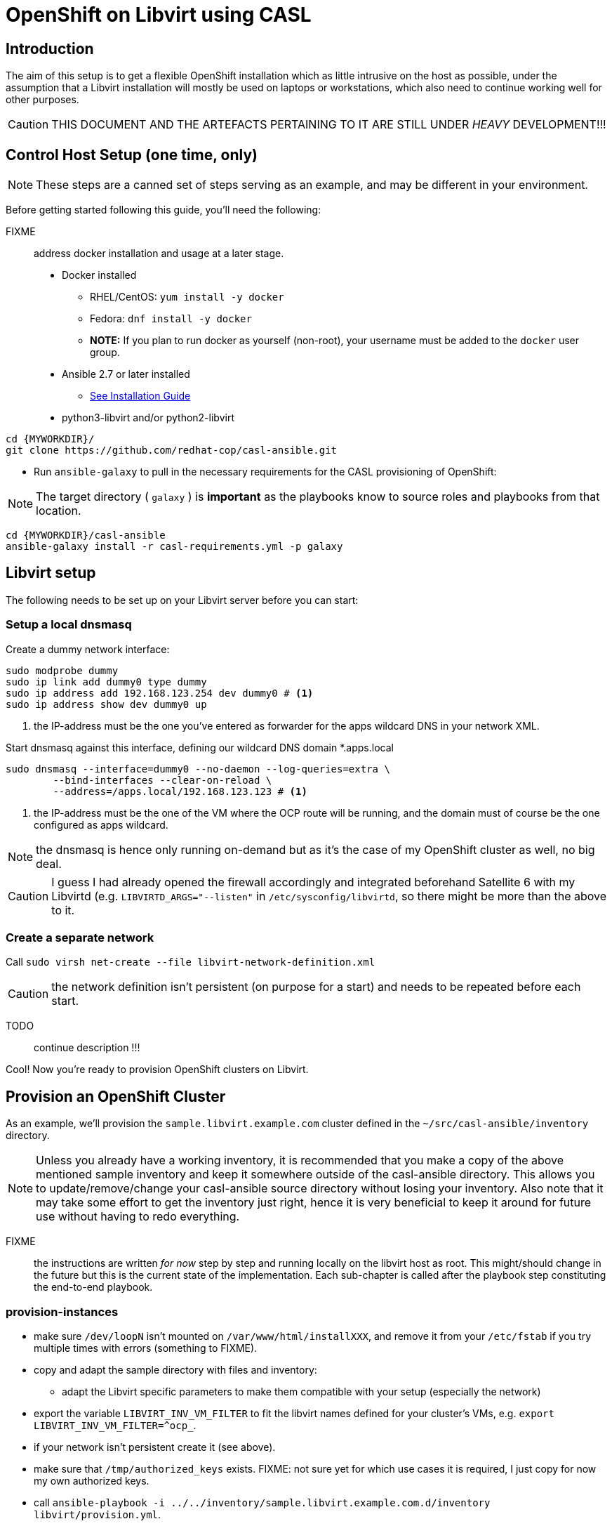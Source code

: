 = OpenShift on Libvirt using CASL
:MYWORKDIR: ~/src
// FIXME: how to get variables rendered in code blocks?

== Introduction

The aim of this setup is to get a flexible OpenShift installation which as little intrusive on the host as possible, under the assumption that a Libvirt installation will mostly be used on laptops or workstations, which also need to continue working well for other purposes.

CAUTION: THIS DOCUMENT AND THE ARTEFACTS PERTAINING TO IT ARE STILL UNDER _HEAVY_ DEVELOPMENT!!!

== Control Host Setup (one time, only)

NOTE: These steps are a canned set of steps serving as an example, and may be different in your environment.

Before getting started following this guide, you'll need the following:

FIXME:: address docker installation and usage at a later stage.

* Docker installed
  ** RHEL/CentOS: `yum install -y docker`
  ** Fedora: `dnf install -y docker`
  ** **NOTE:** If you plan to run docker as yourself (non-root), your username must be added to the `docker` user group.

* Ansible 2.7 or later installed
  ** link:https://docs.ansible.com/ansible/latest/installation_guide/intro_installation.html[See Installation Guide]
* python3-libvirt and/or python2-libvirt

[source,bash]
----
cd {MYWORKDIR}/
git clone https://github.com/redhat-cop/casl-ansible.git
----

* Run `ansible-galaxy` to pull in the necessary requirements for the CASL provisioning of OpenShift:

NOTE: The target directory ( `galaxy` ) is **important** as the playbooks know to source roles and playbooks from that location.

[source,bash]
----
cd {MYWORKDIR}/casl-ansible
ansible-galaxy install -r casl-requirements.yml -p galaxy
----

== Libvirt setup

The following needs to be set up on your Libvirt server before you can start:

=== Setup a local dnsmasq

Create a dummy network interface:

------------------------------------------------------------------------
sudo modprobe dummy
sudo ip link add dummy0 type dummy
sudo ip address add 192.168.123.254 dev dummy0 # <1>
sudo ip address show dev dummy0 up
------------------------------------------------------------------------
<1> the IP-address must be the one you've entered as forwarder for the apps wildcard DNS in your network XML.

Start dnsmasq against this interface, defining our wildcard DNS domain *.apps.local

------------------------------------------------------------------------
sudo dnsmasq --interface=dummy0 --no-daemon --log-queries=extra \
	--bind-interfaces --clear-on-reload \
	--address=/apps.local/192.168.123.123 # <1>
------------------------------------------------------------------------
<1> the IP-address must be the one of the VM where the OCP route will be running, and the domain must of course be the one configured as apps wildcard.

NOTE: the dnsmasq is hence only running on-demand but as it's the case of my OpenShift cluster as well, no big deal.

CAUTION: I guess I had already opened the firewall accordingly and integrated beforehand Satellite 6 with my Libvirtd (e.g. `LIBVIRTD_ARGS="--listen"` in `/etc/sysconfig/libvirtd`, so there might be more than the above to it.

=== Create a separate network

Call `sudo virsh net-create --file libvirt-network-definition.xml` 

CAUTION: the network definition isn't persistent (on purpose for a start) and needs to be repeated before each start.

TODO:: continue description !!!

Cool! Now you're ready to provision OpenShift clusters on Libvirt.

== Provision an OpenShift Cluster

As an example, we'll provision the `sample.libvirt.example.com` cluster defined in the `{MYWORKDIR}/casl-ansible/inventory` directory.

NOTE: Unless you already have a working inventory, it is recommended that you make a copy of the above mentioned sample inventory and keep it somewhere outside of the casl-ansible directory. This allows you to update/remove/change your casl-ansible source directory without losing your inventory. Also note that it may take some effort to get the inventory just right, hence it is very beneficial to keep it around for future use without having to redo everything.

FIXME:: the instructions are written _for now_ step by step and running locally on the libvirt host as root. This might/should change in the future but this is the current state of the implementation. Each sub-chapter is called after the playbook step constituting the end-to-end playbook.


=== provision-instances

- make sure `/dev/loopN` isn't mounted on `/var/www/html/installXXX`, and remove it from your `/etc/fstab` if you try multiple times with errors (something to FIXME).
- copy and adapt the sample directory with files and inventory:
* adapt the Libvirt specific parameters to make them compatible with your setup (especially the network)
- export the variable `LIBVIRT_INV_VM_FILTER` to fit the libvirt names defined for your cluster's VMs, e.g. `export LIBVIRT_INV_VM_FILTER=^ocp_`.
- if your network isn't persistent create it (see above).
- make sure that `/tmp/authorized_keys` exists. FIXME: not sure yet for which use cases it is required, I just copy for now my own authorized keys.
- call `ansible-playbook -i ../../inventory/sample.libvirt.example.com.d/inventory libvirt/provision.yml`.
+
IMPORTANT: virt-install is only running synchronously because a virt-viewer UI is popping up. Close each virt-viewer once the corresponding installation has happened and not too long after.
+
- identify the IP address of the infrastructure VM on which the route will run and start accordingly the separate dnsmasq responsible to do the wildcard DNS resolution (see above).
- login into one of the new VMs and validate that DNS is working correctly:
* `dig master.local` gives the correct IP address (same for all VMs)
* `dig -x <master-ip>` works as well
* `dig -x xxx.apps.local` gives the IP of the route/infranode.

NOTE: up till now, I've worked as root to avoid complications. From here on, I'm working again as normal user on the control host.

=== pre-install

IMPORTANT: you need to have ssh-ed once to each node to make sure that their SSH-signature is already in your known_hosts file.

Things to consider:

- make sure the above preparations are still active (network, DNS, environment variables)
- define the environment variables `RHSM_USER` and `RHSM_PASSWD` or use an activation key (TODO describe activation key / Satellite 6 approach).
+
CAUTION: because there is no trace of OpenShift on the system, it is relatively sure that auto-attach will fail. Hence make sure `rhsm_pool` or `rhsm_pool_ids` are defined in the inventory (or on the command line).

Then call `ansible-playbook -i ../../inventory/sample.libvirt.example.com.d/inventory/ pre-install.yml -e rhsm_pool='^{POOL_NAME}$'`.

=== install

- make sure the credentials are set in the environment, either using your RHSM credentials or adding specific ones (OREG_AUTH_USER and OREG_AUTH_PASSWORD, see inventory OSEv3.yml for details).
- call `ansible-playbook -i ../../inventory/sample.libvirt.example.com.d/inventory/ install.yml` and wait...
- once the playbook has run successfully, you need to enter `master.local` into the `/etc/hosts` of your workstation (unless it's using the right DNS), and then you can point your browser to `https://master.local:8443` and login as admin (using the IP address directly won't work).


TODO:: continue to adapt / complete the following lines for Libvirt

Run the `end-to-end` provisioning playbook via our link:../images/casl-ansible/[??? installer container image].

[source,bash]
----
docker run -u `id -u` \
      -v $HOME/.ssh/id_rsa:/opt/app-root/src/.ssh/id_rsa:Z \
      -v $HOME/src/:/tmp/src:Z \
      -e AWS_ACCESS_KEY_ID=$AWS_ACCESS_KEY_ID \
      -e AWS_SECRET_ACCESS_KEY=$AWS_SECRET_ACCESS_KEY \
      -e INVENTORY_DIR=/tmp/src/casl-ansible/inventory/sample.libvirt.example.com.d/inventory \
      -e PLAYBOOK_FILE=/tmp/src/casl-ansible/playbooks/openshift/end-to-end.yml \
      -e OPTS="-e libvirt_key_name=my-key-name" -t \
      quay.io/redhat-cop/casl-ansible
----

NOTE: The above bind-mounts will map files and source directories to the correct locations within the control host container. Update the local paths per your environment for a successful run.

NOTE: Depending on the SELinux configuration on your OS, you may or may not need the `:Z` at the end of the volume mounts.

Done! Wait till the provisioning completes and you should have an operational OpenShift cluster. If something fails along the way, either update your inventory and re-run the above `end-to-end.yml` playbook, or it may be better to [delete the cluster](https://github.com/redhat-cop/casl-ansible#deleting-a-cluster) and re-start.

== Updating a Cluster

Once provisioned, a cluster may be adjusted/reconfigured as needed by updating the inventory and re-running the `end-to-end.yml` playbook.

== Scaling Up and Down

A cluster's Infra and App nodes may be scaled up and down by editing the following parameters in the `all.yml` file and then re-running the `end-to-end.yml` playbook as shown above.

[source,yaml]
----
appnodes:
  count: <REPLACE WITH NUMBER OF INSTANCES TO CREATE>
infranodes:
  count: <REPLACE WITH NUMBER OF INSTANCES TO CREATE>
----

== Deleting a Cluster

A cluster can be decommissioned/deleted by re-using the same inventory with the `delete-cluster.yml` playbook found alongside the `end-to-end.yml` playbook.

[source,bash]
----
docker run -it -u `id -u` \
      -v $HOME/.ssh/id_rsa:/opt/app-root/src/.ssh/id_rsa:Z \
      -v $HOME/src/:/tmp/src:Z \
      -e AWS_ACCESS_KEY_ID=$AWS_ACCESS_KEY_ID \
      -e AWS_SECRET_ACCESS_KEY=$AWS_SECRET_ACCESS_KEY \
      -e INVENTORY_DIR=/tmp/src/casl-ansible/inventory/sample.casl.example.com.d/inventory \
      -e PLAYBOOK_FILE=/tmp/src/casl-ansible/playbooks/openshift/delete-cluster.yml \
      -e OPTS="-e libvirt_key_name=my-key-name" -t \
      quay.io/redhat-cop/casl-ansible
----
